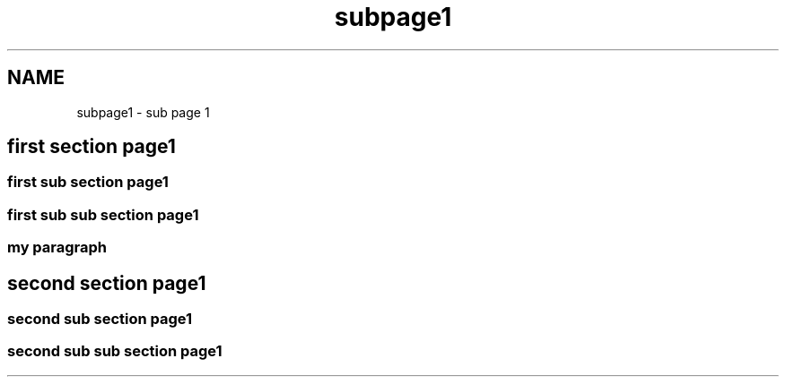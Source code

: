 .TH "subpage1" 3 "Fri Sep 25 2015" "Version 1.0.0-Alpha" "BeSeenium" \" -*- nroff -*-
.ad l
.nh
.SH NAME
subpage1 \- sub page 1 

.SH "first section page1"
.PP
.SS "first sub section page1"
.SS "first sub sub section page1"
.SS "my paragraph"
.SH "second section page1"
.PP
.SS "second sub section page1"
.SS "second sub sub section page1"


